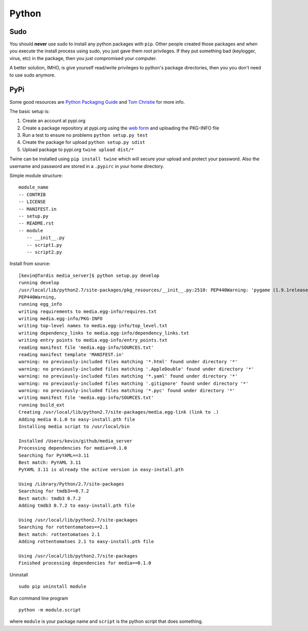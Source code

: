Python
======

.. figure:: ../pics/python.png
   :width: 200px

Sudo
-----

You should **never** use sudo to install any python packages with ``pip``. Other people
created those packages and when you execute the install process using sudo, you just gave
them root privileges. If they put something bad (keylogger, virus, etc) in the package, 
then you just compromised your computer. 

A better solution, IMHO, is give yourself read/write privileges to python's package directories,
then you you don't need to use sudo anymore. 

PyPi
----

Some good resources are `Python Packaging
Guide <https://packaging.python.org/en/latest/distributing.html#uploading-your-project-to-pypi>`__
and `Tom Christie <https://tom-christie.github.io/articles/pypi/>`__ for
more info.

The basic setup is:

1. Create an account at pypi.org
2. Create a package repository at pypi.org using the `web
   form <https://pypi.python.org/pypi?%3Aaction=submit_form>`__ and
   uploading the PKG-INFO file
3. Run a test to ensure no problems ``python setup.py test``
4. Create the package for upload ``python setup.py sdist``
5. Upload package to pypi.org ``twine upload dist/*``

Twine can be installed using ``pip install twine`` which will secure
your upload and protect your password. Also the username and password
are stored in a ``.pypirc`` in your home directory.

Simple module structure:

::

    module_name
    -- CONTRIB
    -- LICENSE
    -- MANIFEST.in
    -- setup.py
    -- README.rst
    -- module
       -- __init__.py
       -- script1.py
       -- script2.py

Install from source:

::

    [kevin@Tardis media_server]$ python setup.py develop
    running develop
    /usr/local/lib/python2.7/site-packages/pkg_resources/__init__.py:2510: PEP440Warning: 'pygame (1.9.1release)' is being parsed as a legacy, non PEP 440, version. You may find odd behavior and sort order. In particular it will be sorted as less than 0.0. It is recommend to migrate to PEP 440 compatible versions.
    PEP440Warning,
    running egg_info
    writing requirements to media.egg-info/requires.txt
    writing media.egg-info/PKG-INFO
    writing top-level names to media.egg-info/top_level.txt
    writing dependency_links to media.egg-info/dependency_links.txt
    writing entry points to media.egg-info/entry_points.txt
    reading manifest file 'media.egg-info/SOURCES.txt'
    reading manifest template 'MANIFEST.in'
    warning: no previously-included files matching '*.html' found under directory '*'
    warning: no previously-included files matching '.AppleDouble' found under directory '*'
    warning: no previously-included files matching '*.yaml' found under directory '*'
    warning: no previously-included files matching '.gitignore' found under directory '*'
    warning: no previously-included files matching '*.pyc' found under directory '*'
    writing manifest file 'media.egg-info/SOURCES.txt'
    running build_ext
    Creating /usr/local/lib/python2.7/site-packages/media.egg-link (link to .)
    Adding media 0.1.0 to easy-install.pth file
    Installing media script to /usr/local/bin

    Installed /Users/kevin/github/media_server
    Processing dependencies for media==0.1.0
    Searching for PyYAML==3.11
    Best match: PyYAML 3.11
    PyYAML 3.11 is already the active version in easy-install.pth

    Using /Library/Python/2.7/site-packages
    Searching for tmdb3==0.7.2
    Best match: tmdb3 0.7.2
    Adding tmdb3 0.7.2 to easy-install.pth file

    Using /usr/local/lib/python2.7/site-packages
    Searching for rottentomatoes==2.1
    Best match: rottentomatoes 2.1
    Adding rottentomatoes 2.1 to easy-install.pth file

    Using /usr/local/lib/python2.7/site-packages
    Finished processing dependencies for media==0.1.0

Uninstall

::

    sudo pip uninstall module

Run command line program

::

    python -m module.script

where ``module`` is your package name and ``script`` is the python
script that does something.



